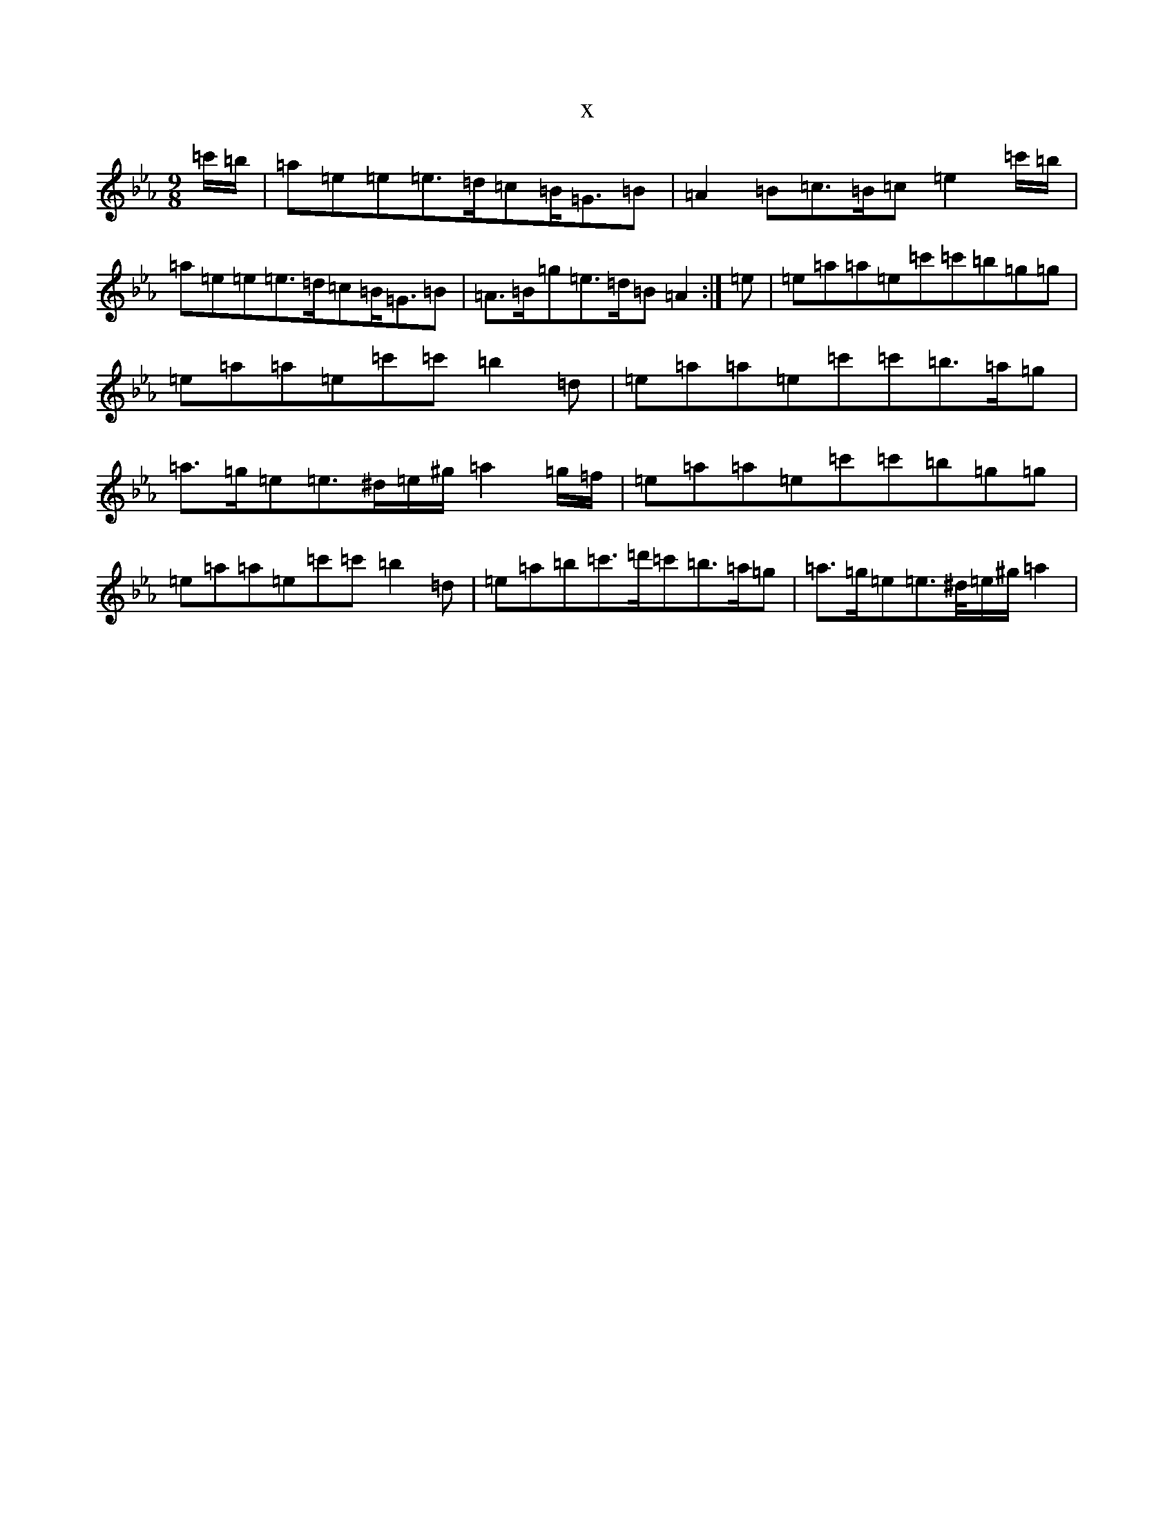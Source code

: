 X:22320
T:x
L:1/8
M:9/8
K: C minor
=c'/2=b/2|=a=e=e=e>=d=c=B<=G=B|=A2=B=c>=B=c=e2=c'/2=b/2|=a=e=e=e>=d=c=B<=G=B|=A>=B=g=e>=d=B=A2:|=e|=e=a=a=e=c'=c'=b=g=g|=e=a=a=e=c'=c'=b2=d|=e=a=a=e=c'=c'=b>=a=g|=a>=g=e=e>^d=e/2^g/2=a2=g/2=f/2|=e=a=a=e=c'=c'=b=g=g|=e=a=a=e=c'=c'=b2=d|=e=a=b=c'>=d'=c'=b>=a=g|=a>=g=e=e>^d/2=e/2^g/2=a2|
